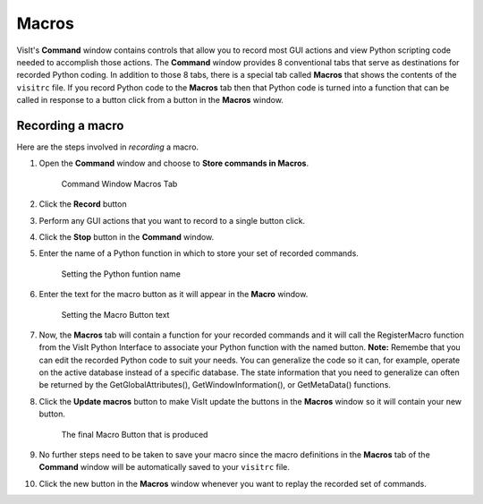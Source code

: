 .. _command_macros:

Macros
------

VisIt's **Command** window contains controls that allow you to record most
GUI actions and view Python scripting code needed to accomplish those actions.
The **Command** window provides 8 conventional tabs that serve as
destinations for recorded Python coding. In addition to those 8 tabs, there is
a special tab called **Macros** that shows the contents of the ``visitrc``
file. If you record Python code to the **Macros** tab then that Python code
is turned into a function that can be called in response to a button click
from a button in the **Macros** window.

Recording a macro
~~~~~~~~~~~~~~~~~

Here are the steps involved in *recording* a macro.

#. Open the **Command** window and choose to **Store commands in Macros**.

   .. figure:: images/commandwindow.png   

      Command Window Macros Tab

#. Click the **Record** button
#. Perform any GUI actions that you want to record to a single button click.
#. Click the **Stop** button in the **Command** window.
#. Enter the name of a Python function in which to store your set of recorded commands.

   .. figure:: images/macrorecord1.png   

      Setting the Python funtion name

#. Enter the text for the macro button as it will appear in the **Macro** window.

   .. figure:: images/macrorecord2.png   

      Setting the Macro Button text

#. Now, the **Macros** tab will contain a function for your recorded commands and
   it will call the RegisterMacro function from the VisIt Python Interface to
   associate your Python function with the named  button. **Note:** Remembe that you
   can edit the recorded Python code to suit your needs. You can generalize the code
   so it can, for example, operate on the active database instead of a specific
   database. The state information that you need to generalize can often be
   returned by the GetGlobalAttributes(), GetWindowInformation(), or GetMetaData() functions.
#. Click the **Update macros** button to make VisIt update the buttons in the
   **Macros** window so it will contain your new button.

   .. figure:: images/macrorecord3.png   

      The final Macro Button that is produced

#. No further steps need to be taken to save your macro since the macro definitions in
   the **Macros** tab of the **Command** window will be automatically saved to your
   ``visitrc`` file.
#. Click the new button in the **Macros** window whenever you want to replay the
   recorded set of commands.
